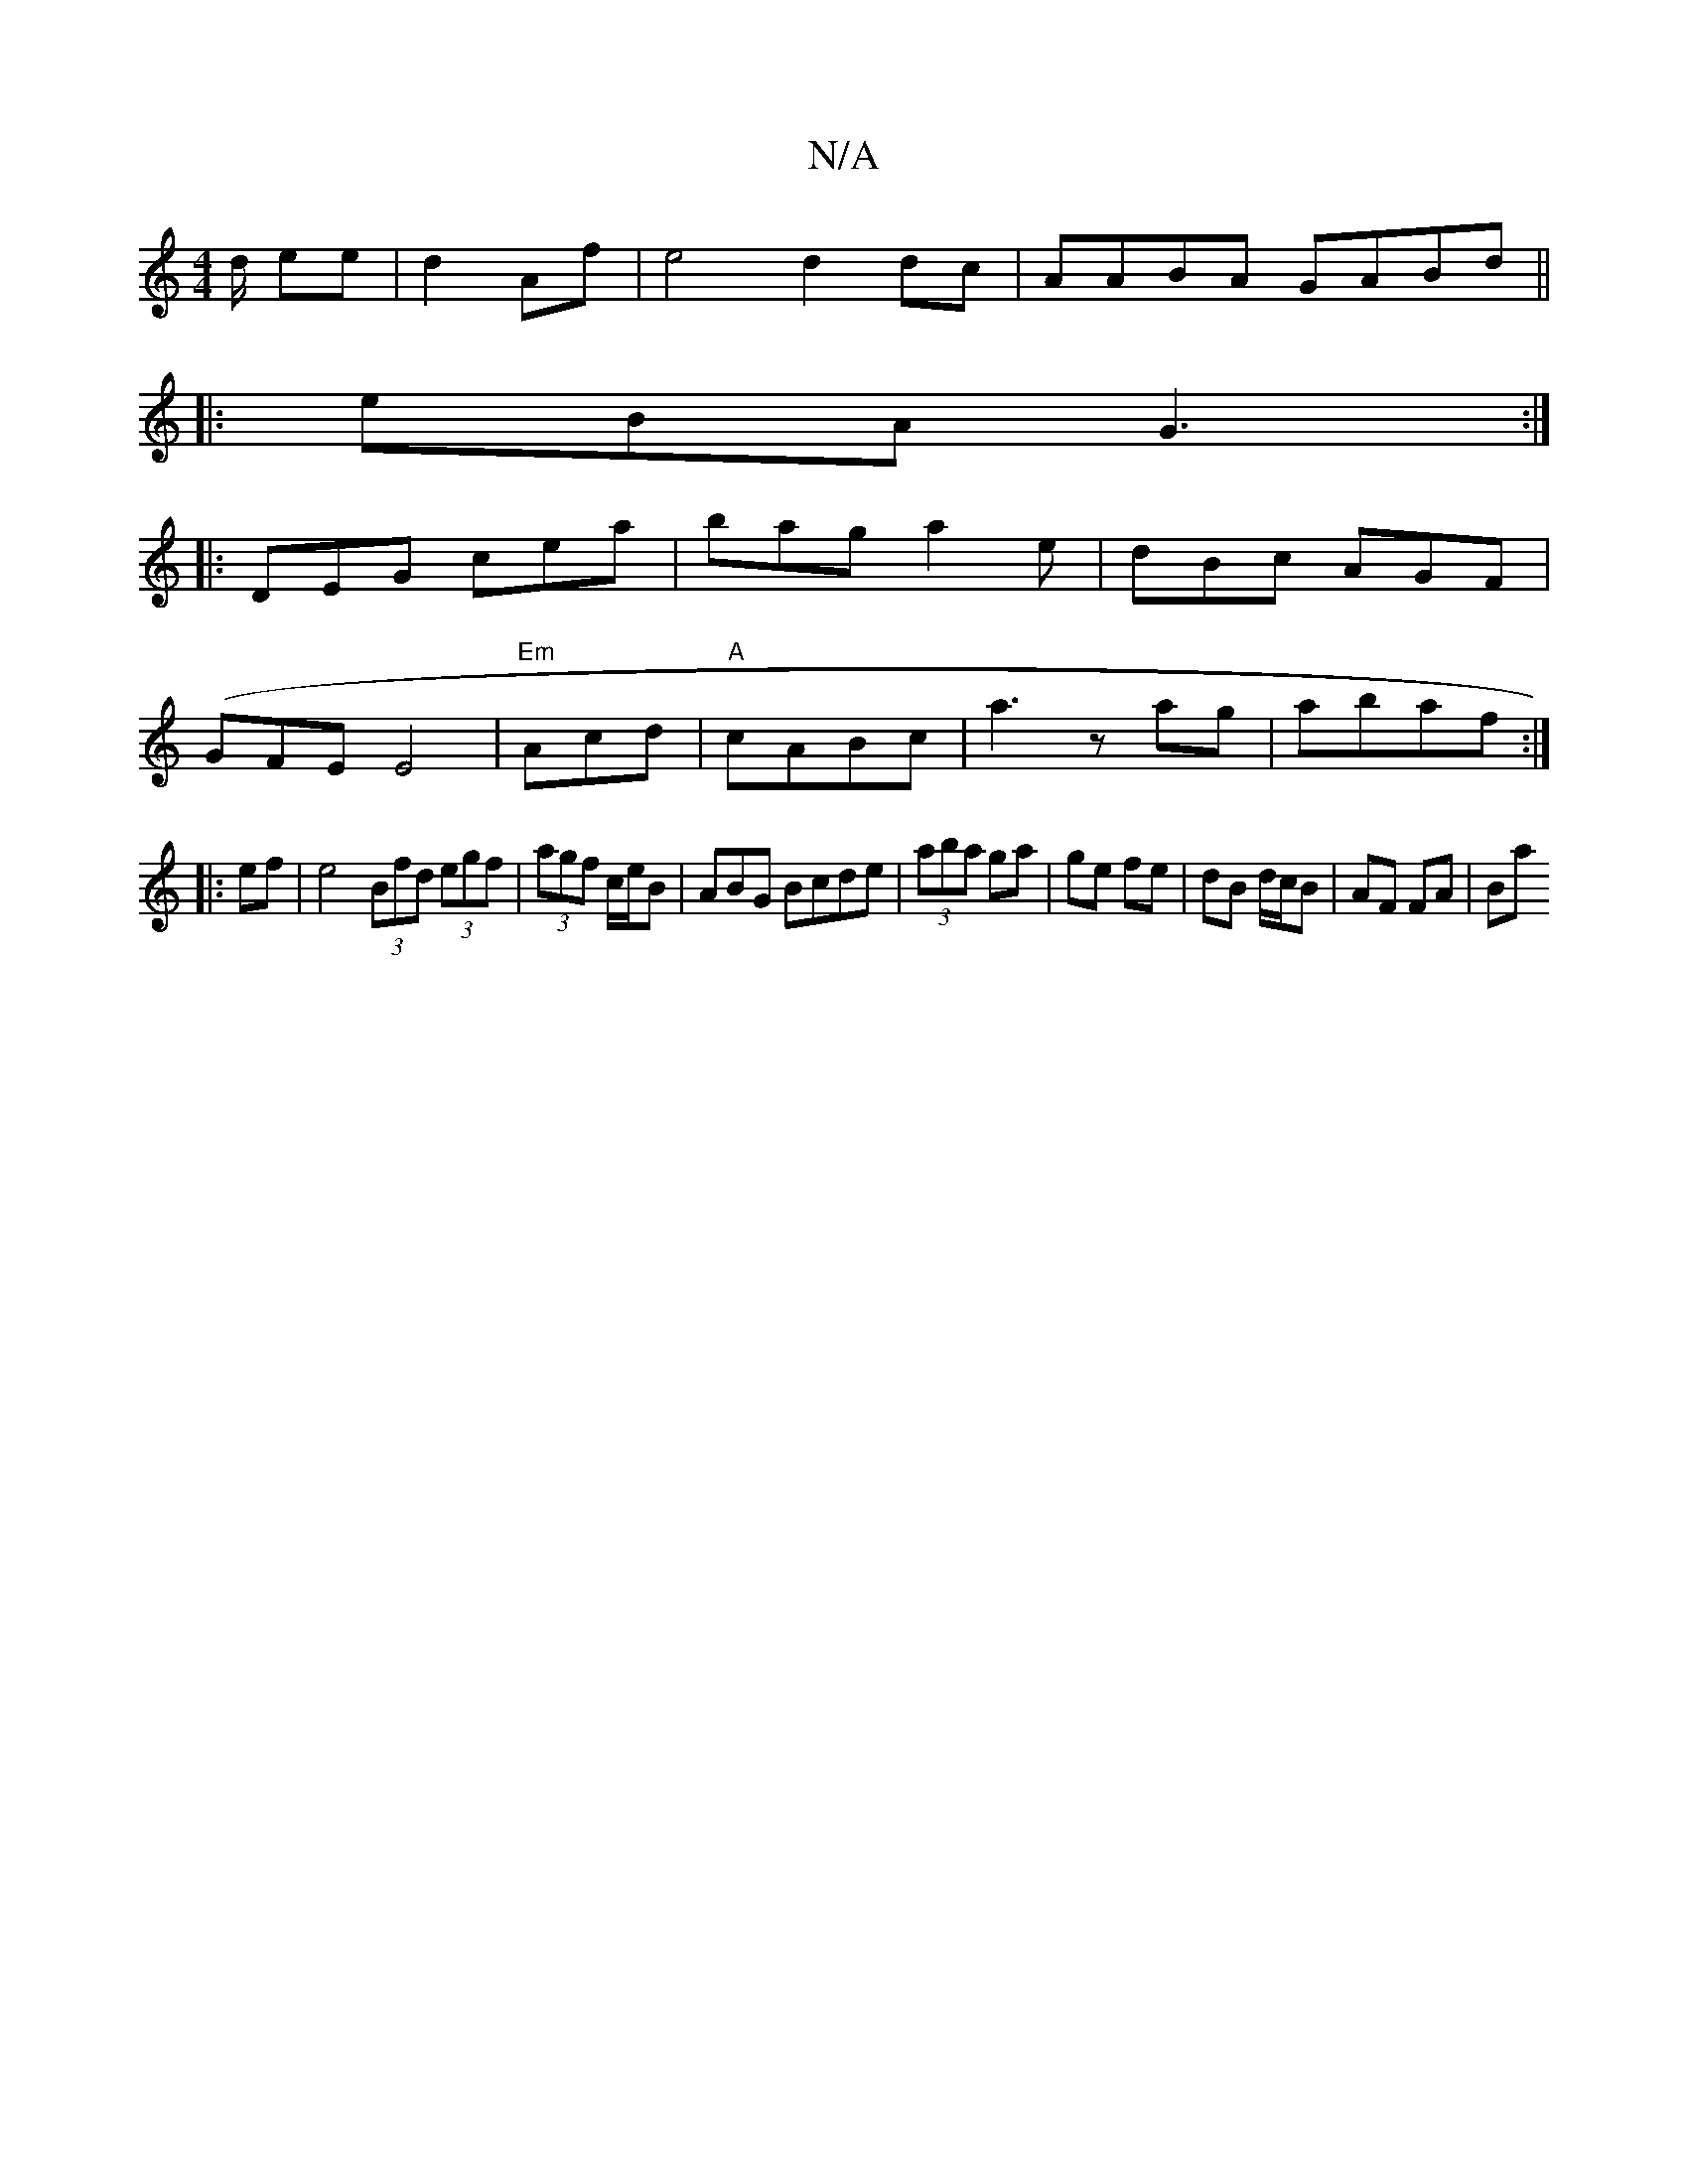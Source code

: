 X:1
T:N/A
M:4/4
R:N/A
K:Cmajor
d/ ee | d2 Af |e4 d2dc|AABA GABd||
|: eBA G3 :|
|: DEG cea|bag a2e|dBc AGF|
(GFE}E4 |"Em"Acd |"A"cABc |a3z ag| abaf :|
|:ef|e4 (3Bfd (3egf|(3agf c/e/B|ABG Bcde|(3aba ga |ge fe | dB d/c/B | AF FA | Ba 